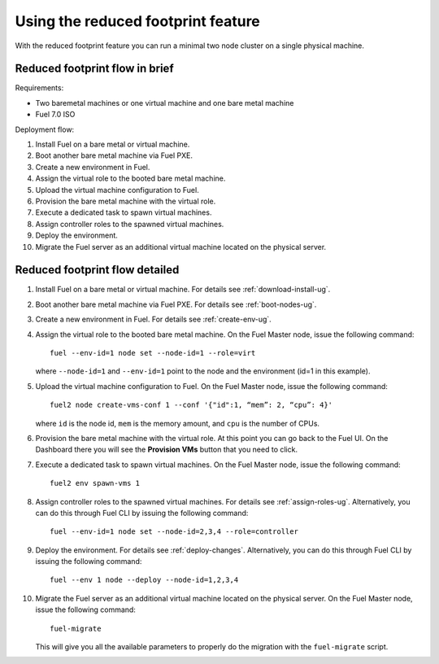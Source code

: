 
.. _reduced-footprint-ops:

Using the reduced footprint feature
===================================

With the reduced footprint feature you can run a minimal two node
cluster on a single physical machine.

Reduced footprint flow in brief
-------------------------------

Requirements:

* Two baremetal machines or one virtual machine and one bare metal
  machine
* Fuel 7.0 ISO

Deployment flow:

#. Install Fuel on a bare metal or virtual machine.
#. Boot another bare metal machine via Fuel PXE.
#. Create a new environment in Fuel.
#. Assign the virtual role to the booted bare metal machine.
#. Upload the virtual machine configuration to Fuel.
#. Provision the bare metal machine with the virtual role.
#. Execute a dedicated task to spawn virtual machines.
#. Assign controller roles to the spawned virtual machines.
#. Deploy the environment.
#. Migrate the Fuel server as an additional virtual machine located on
   the physical server.

Reduced footprint flow detailed
-------------------------------

#. Install Fuel on a bare metal or virtual machine. For details see :ref:`download-install-ug`.
#. Boot another bare metal machine via Fuel PXE. For details see :ref:`boot-nodes-ug`.
#. Create a new environment in Fuel. For details see :ref:`create-env-ug`.
#. Assign the virtual role to the booted bare metal machine. On the
   Fuel Master node, issue the following command::

     fuel --env-id=1 node set --node-id=1 --role=virt

   where ``--node-id=1`` and ``--env-id=1`` point to the node and
   the environment (id=1 in this example).

#. Upload the virtual machine configuration to Fuel. On the
   Fuel Master node, issue the following command::

     fuel2 node create-vms-conf 1 --conf '{"id":1, “mem”: 2, “cpu”: 4}'

   where ``id`` is the node id, ``mem`` is the memory amount, and
   ``cpu`` is the number of CPUs.

#. Provision the bare metal machine with the virtual role.
   At this point you can go back to the Fuel UI. On the Dashboard there
   you will see the **Provision VMs** button that you need to click.
#. Execute a dedicated task to spawn virtual machines. On the
   Fuel Master node, issue the following command::

     fuel2 env spawn-vms 1

#. Assign controller roles to the spawned virtual machines. For details
   see :ref:`assign-roles-ug`. Alternatively, you can do this through
   Fuel CLI by issuing the following command::

     fuel --env-id=1 node set --node-id=2,3,4 --role=controller

#. Deploy the environment. For details see :ref:`deploy-changes`.
   Alternatively, you can do this through Fuel CLI by issuing the
   following command::

     fuel --env 1 node --deploy --node-id=1,2,3,4

#. Migrate the Fuel server as an additional virtual machine located on
   the physical server. On the Fuel Master node, issue the following command::

     fuel-migrate

   This will give you all the available parameters to properly do the
   migration with the ``fuel-migrate`` script.
